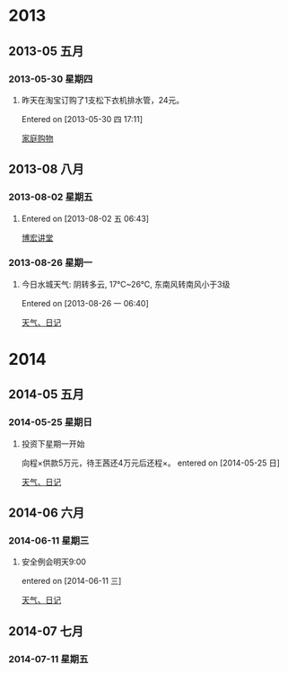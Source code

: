 * 2013
** 2013-05 五月
*** 2013-05-30 星期四
**** 昨天在淘宝订购了1支松下衣机排水管，24元。
Entered on [2013-05-30 四 17:11]
 
 [[file:~/org/gtd.org::*%E5%AE%B6%E5%BA%AD%E8%B4%AD%E7%89%A9][家庭购物]]
** 2013-08 八月
*** 2013-08-02 星期五
**** 
Entered on [2013-08-02 五 06:43]
 
 [[file:~/org/gtd.org::*%E5%8D%9A%E5%AE%8F%E8%AE%B2%E5%A0%82][博宏讲堂]]
*** 2013-08-26 星期一
**** 今日水城天气: 阴转多云, 17℃~26℃, 东南风转南风小于3级
Entered on [2013-08-26 一 06:40]
 
 [[file:~/org/gtd.org.gpg::*%E5%A4%A9%E6%B0%94%E3%80%81%E6%97%A5%E8%AE%B0][天气、日记]]
* 2014
** 2014-05 五月
*** 2014-05-25 星期日
**** 投资下星期一开始
向程×供款5万元，待王茜还4万元后还程×。
entered on [2014-05-25 日]
 
 [[file:~/org/gtd.org.gpg::*%E5%A4%A9%E6%B0%94%E3%80%81%E6%97%A5%E8%AE%B0][天气、日记]]
** 2014-06 六月
*** 2014-06-11 星期三
**** 安全例会明天9:00
entered on [2014-06-11 三]
 
 [[file:~/org/gtd.org.gpg::*%E5%A4%A9%E6%B0%94%E3%80%81%E6%97%A5%E8%AE%B0][天气、日记]]
** 2014-07 七月
*** 2014-07-11 星期五

